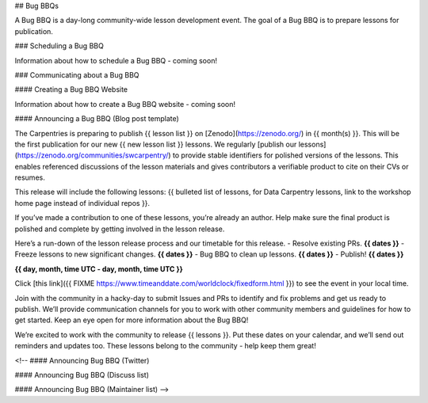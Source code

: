 ## Bug BBQs

A Bug BBQ is a day-long community-wide lesson development event. The
goal of a Bug BBQ is to prepare lessons for publication.

### Scheduling a Bug BBQ

Information about how to schedule a Bug BBQ - coming soon!

### Communicating about a Bug BBQ

#### Creating a Bug BBQ Website

Information about how to create a Bug BBQ website - coming soon!

#### Announcing a Bug BBQ (Blog post template)

The Carpentries is preparing to publish {{ lesson list }} on [Zenodo](https://zenodo.org/) in {{ month(s) }}. This will be the first publication for our new {{ new lesson list }} lessons. We regularly [publish our lessons](https://zenodo.org/communities/swcarpentry/) to provide stable identifiers for polished versions of the lessons. This enables referenced discussions of the lesson materials and gives contributors a verifiable product to cite on their CVs or resumes.  

This release will include the following lessons:  {{ bulleted list of lessons, for Data Carpentry lessons, link to the workshop home page instead of individual repos }}.

If you’ve made a contribution to one of these lessons, you’re already an author. Help make sure the final product is polished and complete by getting involved in the lesson release. 
  
Here’s a run-down of the lesson release process and our timetable for this release.  
- Resolve existing PRs. **{{ dates }}**   
- Freeze lessons to new significant changes. **{{ dates }}**  
- Bug BBQ to clean up lessons. **{{ dates }}**  
- Publish! **{{ dates }}**   
 
**{{ day, month, time UTC - day, month, time UTC }}**

Click [this link]({{ FIXME https://www.timeanddate.com/worldclock/fixedform.html }}) to see the event in your local time.  

Join with the community in a hacky-day to submit Issues and PRs to identify and fix problems and get us ready to publish. We’ll provide communication channels for you to work with other community members and guidelines for how to get started. Keep an eye open for more information about the Bug BBQ!  

We’re excited to work with the community to release {{ lessons }}. Put these dates on your calendar, and we’ll send out reminders and updates too. These lessons belong to the community - help keep them great!

<!--
#### Announcing Bug BBQ (Twitter)

#### Announcing Bug BBQ (Discuss list)

#### Announcing Bug BBQ (Maintainer list)
-->